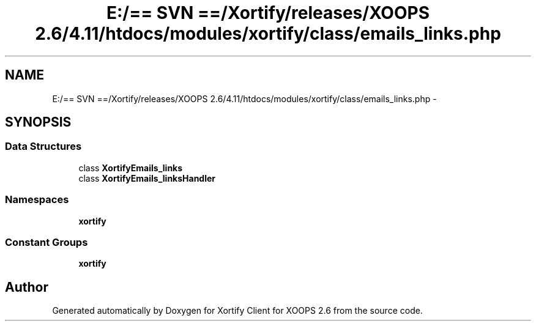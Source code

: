 .TH "E:/== SVN ==/Xortify/releases/XOOPS 2.6/4.11/htdocs/modules/xortify/class/emails_links.php" 3 "Fri Jul 26 2013" "Version 4.11" "Xortify Client for XOOPS 2.6" \" -*- nroff -*-
.ad l
.nh
.SH NAME
E:/== SVN ==/Xortify/releases/XOOPS 2.6/4.11/htdocs/modules/xortify/class/emails_links.php \- 
.SH SYNOPSIS
.br
.PP
.SS "Data Structures"

.in +1c
.ti -1c
.RI "class \fBXortifyEmails_links\fP"
.br
.ti -1c
.RI "class \fBXortifyEmails_linksHandler\fP"
.br
.in -1c
.SS "Namespaces"

.in +1c
.ti -1c
.RI "\fBxortify\fP"
.br
.in -1c
.SS "Constant Groups"

.in +1c
.ti -1c
.RI "\fBxortify\fP"
.br
.in -1c
.SH "Author"
.PP 
Generated automatically by Doxygen for Xortify Client for XOOPS 2\&.6 from the source code\&.

